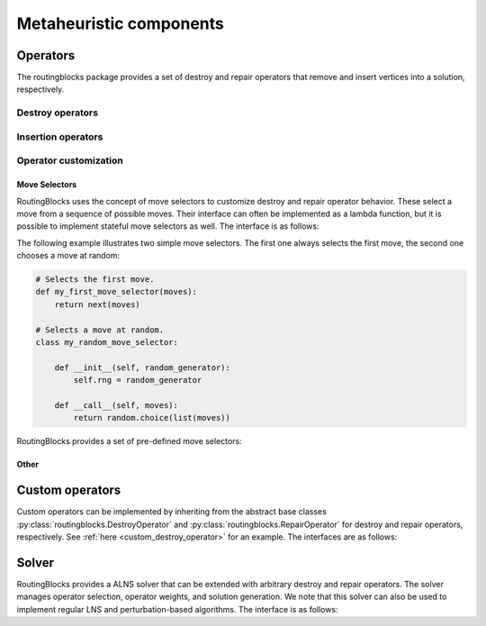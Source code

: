 .. _alns:

Metaheuristic components
====

Operators
---------

The routingblocks package provides a set of destroy and repair operators that remove and insert vertices into a
solution, respectively.

.. _alns_operators:

Destroy operators
^^^^^^^^^^^^^^^^^^

.. autoapiclass:: routingblocks.operators.WorstRemovalOperator

.. autoapiclass:: routingblocks.operators.ClusterRemovalOperator

.. autoapiclass:: routingblocks.operators.StationVicinityRemovalOperator

.. autoapiclass:: routingblocks.operators.RelatedRemovalOperator

.. autoapiclass:: routingblocks.operators.RelatedVertexRemovalMove
    :members:

.. autoapiclass:: routingblocks.operators.RouteRemovalOperator

.. autoapiclass:: routingblocks.operators.RandomRemovalOperator

Insertion operators
^^^^^^^^^^^^^^^^^^^^

.. autoapiclass:: routingblocks.operators.BestInsertionOperator

.. autoapiclass:: routingblocks.operators.RandomInsertionOperator

Operator customization
^^^^^^^^^^^^^^^^^^^^^^

Move Selectors
***********************

RoutingBlocks uses the concept of move selectors to customize destroy and repair operator behavior.
These select a move from a sequence of possible moves.
Their interface can often be implemented as a lambda function, but it is possible to implement stateful move selectors as well.
The interface is as follows:

.. autoapiclass:: routingblocks.operators.MoveSelector
    :special-members: __call__

The following example illustrates two simple move selectors. The first one always selects the first move, the second one
chooses a move at random:

.. code-block:: python

    # Selects the first move.
    def my_first_move_selector(moves):
        return next(moves)

    # Selects a move at random.
    class my_random_move_selector:

        def __init__(self, random_generator):
            self.rng = random_generator

        def __call__(self, moves):
            return random.choice(list(moves))

RoutingBlocks provides a set of pre-defined move selectors:

.. autoapifunction:: routingblocks.operators.first_move_selector

.. autoapifunction:: routingblocks.operators.last_move_selector

.. autoapifunction:: routingblocks.operators.nth_move_selector_factory

.. autoapifunction:: routingblocks.operators.blink_selector_factory

.. autoapifunction:: routingblocks.operators.random_selector_factory

Other
***********************

.. autoapiclass:: routingblocks.operators.SeedSelector
    :special-members: __call__

.. autoapiclass:: routingblocks.operators.ClusterMemberSelector
    :special-members: __call__

.. autoapifunction:: routingblocks.operators.build_relatedness_matrix

.. _alns_custom_operators:

Custom operators
----------------

Custom operators can be implemented by inheriting from the abstract base classes :py:class:`routingblocks.DestroyOperator` and :py:class:`routingblocks.RepairOperator` for destroy and repair operators, respectively. See :ref:`here <custom_destroy_operator>` for an example.
The interfaces are as follows:

.. autoapiclass:: routingblocks.DestroyOperator
    :members:
    :undoc-members:

.. autoapiclass:: routingblocks.RepairOperator
    :members:
    :undoc-members:

Solver
------

RoutingBlocks provides a ALNS solver that can be extended with arbitrary destroy and repair operators.
The solver manages operator selection, operator weights, and solution generation. We note that this solver can also be
used to implement regular LNS and perturbation-based algorithms. The interface is as follows:

.. autoapiclass:: routingblocks.AdaptiveLargeNeighborhood
    :members:
    :undoc-members:
